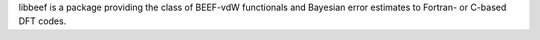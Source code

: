 libbeef is a package providing the class of BEEF-vdW functionals
and Bayesian error estimates to Fortran- or C-based DFT codes.
